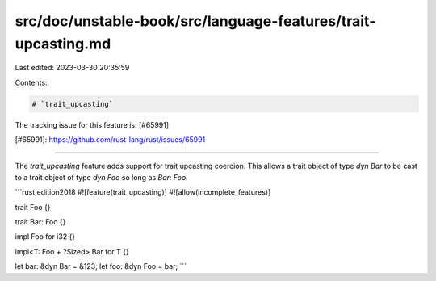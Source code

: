 src/doc/unstable-book/src/language-features/trait-upcasting.md
==============================================================

Last edited: 2023-03-30 20:35:59

Contents:

.. code-block:: md

    # `trait_upcasting`

The tracking issue for this feature is: [#65991]

[#65991]: https://github.com/rust-lang/rust/issues/65991

------------------------

The `trait_upcasting` feature adds support for trait upcasting coercion. This allows a
trait object of type `dyn Bar` to be cast to a trait object of type `dyn Foo`
so long as `Bar: Foo`.

```rust,edition2018
#![feature(trait_upcasting)]
#![allow(incomplete_features)]

trait Foo {}

trait Bar: Foo {}

impl Foo for i32 {}

impl<T: Foo + ?Sized> Bar for T {}

let bar: &dyn Bar = &123;
let foo: &dyn Foo = bar;
```


